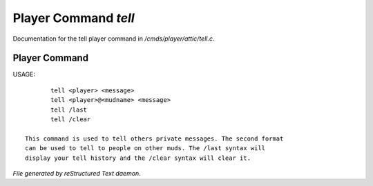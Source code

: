 **********************
Player Command *tell*
**********************

Documentation for the tell player command in */cmds/player/attic/tell.c*.

Player Command
==============


USAGE::

	tell <player> <message>
	tell <player>@<mudname> <message>
	tell /last
	tell /clear

 This command is used to tell others private messages. The second format
 can be used to tell to people on other muds. The /last syntax will
 display your tell history and the /clear syntax will clear it.



*File generated by reStructured Text daemon.*
